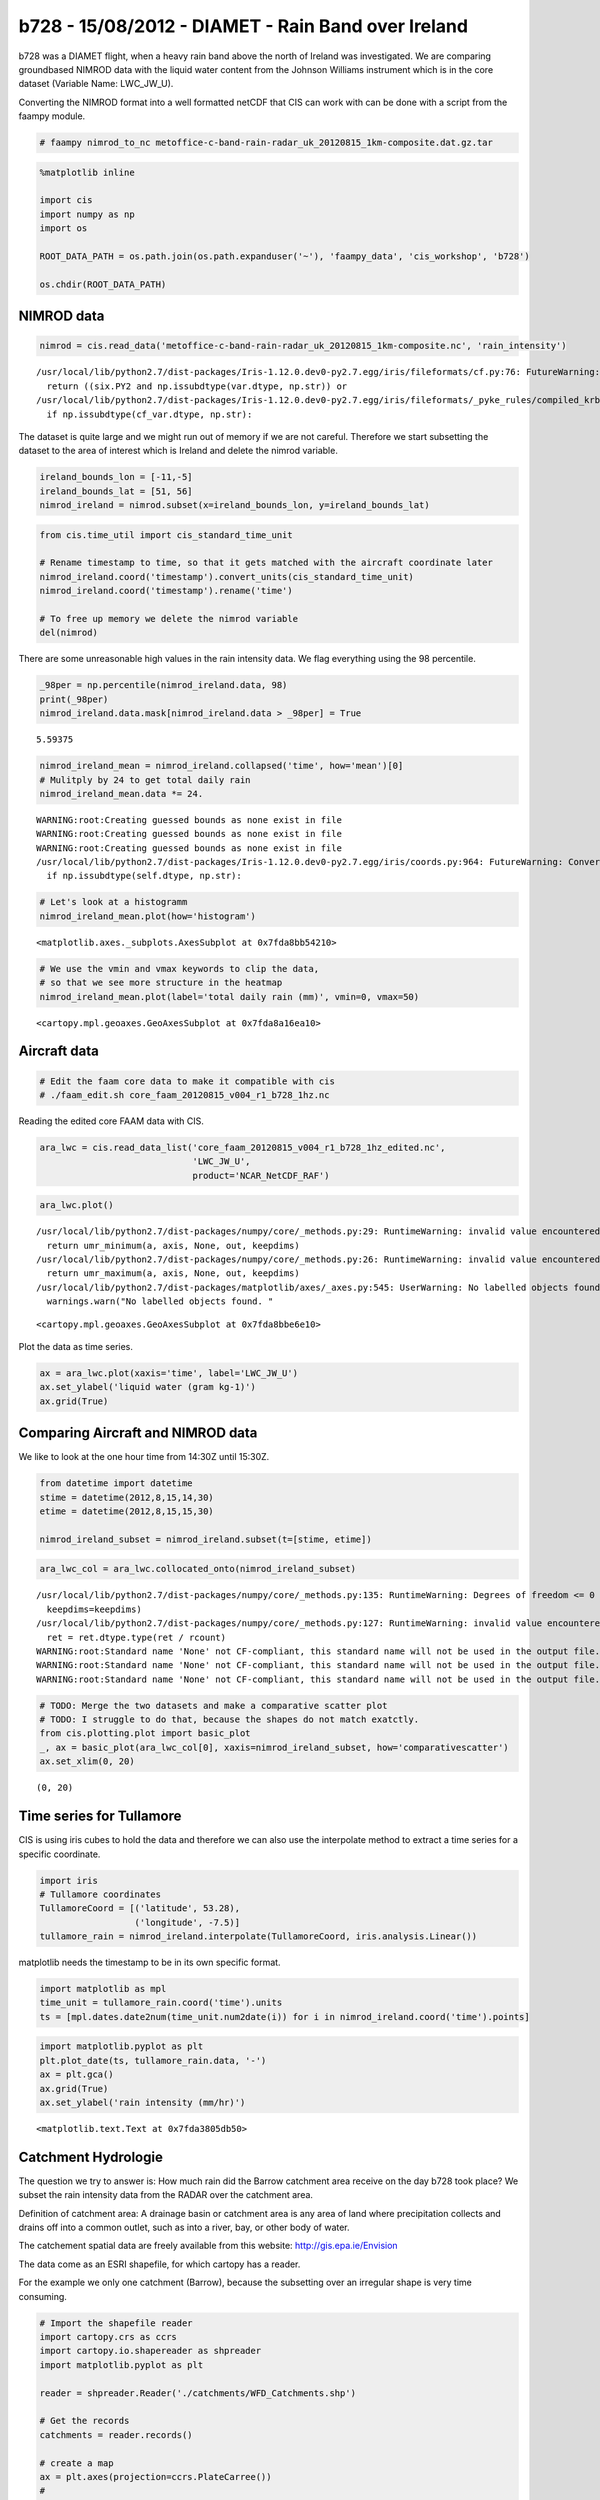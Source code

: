 
b728 - 15/08/2012 - DIAMET - Rain Band over Ireland
---------------------------------------------------

b728 was a DIAMET flight, when a heavy rain band above the north of
Ireland was investigated. We are comparing groundbased NIMROD data with
the liquid water content from the Johnson Williams instrument which is
in the core dataset (Variable Name: LWC\_JW\_U).

Converting the NIMROD format into a well formatted netCDF that CIS can
work with can be done with a script from the faampy module.

.. code:: ipython2

    # faampy nimrod_to_nc metoffice-c-band-rain-radar_uk_20120815_1km-composite.dat.gz.tar

.. code:: ipython2

    %matplotlib inline
    
    import cis
    import numpy as np
    import os
    
    ROOT_DATA_PATH = os.path.join(os.path.expanduser('~'), 'faampy_data', 'cis_workshop', 'b728')
    
    os.chdir(ROOT_DATA_PATH)

NIMROD data
~~~~~~~~~~~

.. code:: ipython2

    nimrod = cis.read_data('metoffice-c-band-rain-radar_uk_20120815_1km-composite.nc', 'rain_intensity')


.. parsed-literal::

    /usr/local/lib/python2.7/dist-packages/Iris-1.12.0.dev0-py2.7.egg/iris/fileformats/cf.py:76: FutureWarning: Conversion of the second argument of issubdtype from `str` to `str` is deprecated. In future, it will be treated as `np.string_ == np.dtype(str).type`.
      return ((six.PY2 and np.issubdtype(var.dtype, np.str)) or
    /usr/local/lib/python2.7/dist-packages/Iris-1.12.0.dev0-py2.7.egg/iris/fileformats/_pyke_rules/compiled_krb/fc_rules_cf_fc.py:1814: FutureWarning: Conversion of the second argument of issubdtype from `str` to `str` is deprecated. In future, it will be treated as `np.string_ == np.dtype(str).type`.
      if np.issubdtype(cf_var.dtype, np.str):


The dataset is quite large and we might run out of memory if we are not
careful. Therefore we start subsetting the dataset to the area of
interest which is Ireland and delete the nimrod variable.

.. code:: ipython2

    ireland_bounds_lon = [-11,-5]
    ireland_bounds_lat = [51, 56]
    nimrod_ireland = nimrod.subset(x=ireland_bounds_lon, y=ireland_bounds_lat)

.. code:: ipython2

    from cis.time_util import cis_standard_time_unit
    
    # Rename timestamp to time, so that it gets matched with the aircraft coordinate later
    nimrod_ireland.coord('timestamp').convert_units(cis_standard_time_unit)
    nimrod_ireland.coord('timestamp').rename('time')
    
    # To free up memory we delete the nimrod variable
    del(nimrod)

There are some unreasonable high values in the rain intensity data. We
flag everything using the 98 percentile.

.. code:: ipython2

    _98per = np.percentile(nimrod_ireland.data, 98)
    print(_98per)
    nimrod_ireland.data.mask[nimrod_ireland.data > _98per] = True


.. parsed-literal::

    5.59375


.. code:: ipython2

    nimrod_ireland_mean = nimrod_ireland.collapsed('time', how='mean')[0]
    # Mulitply by 24 to get total daily rain
    nimrod_ireland_mean.data *= 24.


.. parsed-literal::

    WARNING:root:Creating guessed bounds as none exist in file
    WARNING:root:Creating guessed bounds as none exist in file
    WARNING:root:Creating guessed bounds as none exist in file
    /usr/local/lib/python2.7/dist-packages/Iris-1.12.0.dev0-py2.7.egg/iris/coords.py:964: FutureWarning: Conversion of the second argument of issubdtype from `str` to `str` is deprecated. In future, it will be treated as `np.string_ == np.dtype(str).type`.
      if np.issubdtype(self.dtype, np.str):


.. code:: ipython2

    # Let's look at a histogramm
    nimrod_ireland_mean.plot(how='histogram')




.. parsed-literal::

    <matplotlib.axes._subplots.AxesSubplot at 0x7fda8bb54210>




.. image:: /cis_workshop/cis_example_b728_files/cis_example_b728_13_1.png


.. code:: ipython2

    # We use the vmin and vmax keywords to clip the data,
    # so that we see more structure in the heatmap
    nimrod_ireland_mean.plot(label='total daily rain (mm)', vmin=0, vmax=50)




.. parsed-literal::

    <cartopy.mpl.geoaxes.GeoAxesSubplot at 0x7fda8a16ea10>




.. image:: /cis_workshop/cis_example_b728_files/cis_example_b728_14_1.png


Aircraft data
~~~~~~~~~~~~~

.. code:: ipython2

    # Edit the faam core data to make it compatible with cis
    # ./faam_edit.sh core_faam_20120815_v004_r1_b728_1hz.nc

Reading the edited core FAAM data with CIS.

.. code:: ipython2

    ara_lwc = cis.read_data_list('core_faam_20120815_v004_r1_b728_1hz_edited.nc', 
                                 'LWC_JW_U',
                                 product='NCAR_NetCDF_RAF')

.. code:: ipython2

    ara_lwc.plot()


.. parsed-literal::

    /usr/local/lib/python2.7/dist-packages/numpy/core/_methods.py:29: RuntimeWarning: invalid value encountered in reduce
      return umr_minimum(a, axis, None, out, keepdims)
    /usr/local/lib/python2.7/dist-packages/numpy/core/_methods.py:26: RuntimeWarning: invalid value encountered in reduce
      return umr_maximum(a, axis, None, out, keepdims)
    /usr/local/lib/python2.7/dist-packages/matplotlib/axes/_axes.py:545: UserWarning: No labelled objects found. Use label='...' kwarg on individual plots.
      warnings.warn("No labelled objects found. "




.. parsed-literal::

    <cartopy.mpl.geoaxes.GeoAxesSubplot at 0x7fda8bbe6e10>




.. image:: /cis_workshop/cis_example_b728_files/cis_example_b728_19_2.png


Plot the data as time series.

.. code:: ipython2

    ax = ara_lwc.plot(xaxis='time', label='LWC_JW_U')
    ax.set_ylabel('liquid water (gram kg-1)')
    ax.grid(True)



.. image:: /cis_workshop/cis_example_b728_files/cis_example_b728_21_0.png


Comparing Aircraft and NIMROD data
~~~~~~~~~~~~~~~~~~~~~~~~~~~~~~~~~~

We like to look at the one hour time from 14:30Z until 15:30Z.

.. code:: ipython2

    from datetime import datetime
    stime = datetime(2012,8,15,14,30)
    etime = datetime(2012,8,15,15,30)
    
    nimrod_ireland_subset = nimrod_ireland.subset(t=[stime, etime])

.. code:: ipython2

    ara_lwc_col = ara_lwc.collocated_onto(nimrod_ireland_subset)


.. parsed-literal::

    /usr/local/lib/python2.7/dist-packages/numpy/core/_methods.py:135: RuntimeWarning: Degrees of freedom <= 0 for slice
      keepdims=keepdims)
    /usr/local/lib/python2.7/dist-packages/numpy/core/_methods.py:127: RuntimeWarning: invalid value encountered in true_divide
      ret = ret.dtype.type(ret / rcount)
    WARNING:root:Standard name 'None' not CF-compliant, this standard name will not be used in the output file.
    WARNING:root:Standard name 'None' not CF-compliant, this standard name will not be used in the output file.
    WARNING:root:Standard name 'None' not CF-compliant, this standard name will not be used in the output file.


.. code:: ipython2

    # TODO: Merge the two datasets and make a comparative scatter plot
    # TODO: I struggle to do that, because the shapes do not match exatctly. 
    from cis.plotting.plot import basic_plot
    _, ax = basic_plot(ara_lwc_col[0], xaxis=nimrod_ireland_subset, how='comparativescatter')
    ax.set_xlim(0, 20)




.. parsed-literal::

    (0, 20)




.. image:: /cis_workshop/cis_example_b728_files/cis_example_b728_26_1.png


Time series for Tullamore
~~~~~~~~~~~~~~~~~~~~~~~~~

CIS is using iris cubes to hold the data and therefore we can also use
the interpolate method to extract a time series for a specific
coordinate.

.. code:: ipython2

    import iris
    # Tullamore coordinates
    TullamoreCoord = [('latitude', 53.28),
                      ('longitude', -7.5)]
    tullamore_rain = nimrod_ireland.interpolate(TullamoreCoord, iris.analysis.Linear())

matplotlib needs the timestamp to be in its own specific format.

.. code:: ipython2

    import matplotlib as mpl
    time_unit = tullamore_rain.coord('time').units
    ts = [mpl.dates.date2num(time_unit.num2date(i)) for i in nimrod_ireland.coord('time').points]

.. code:: ipython2

    import matplotlib.pyplot as plt
    plt.plot_date(ts, tullamore_rain.data, '-')
    ax = plt.gca()
    ax.grid(True)
    ax.set_ylabel('rain intensity (mm/hr)')




.. parsed-literal::

    <matplotlib.text.Text at 0x7fda3805db50>




.. image:: /cis_workshop/cis_example_b728_files/cis_example_b728_32_1.png


Catchment Hydrologie
~~~~~~~~~~~~~~~~~~~~

The question we try to answer is: How much rain did the Barrow catchment
area receive on the day b728 took place? We subset the rain intensity
data from the RADAR over the catchment area.

Definition of catchment area: A drainage basin or catchment area is any
area of land where precipitation collects and drains off into a common
outlet, such as into a river, bay, or other body of water.

The catchement spatial data are freely available from this website:
http://gis.epa.ie/Envision

The data come as an ESRI shapefile, for which cartopy has a reader.

For the example we only one catchment (Barrow), because the subsetting
over an irregular shape is very time consuming.

.. code:: ipython2

    # Import the shapefile reader
    import cartopy.crs as ccrs
    import cartopy.io.shapereader as shpreader
    import matplotlib.pyplot as plt
    
    reader = shpreader.Reader('./catchments/WFD_Catchments.shp')
    
    # Get the records
    catchments = reader.records()
    
    # create a map
    ax = plt.axes(projection=ccrs.PlateCarree())
    # 
    ax.set_extent([ireland_bounds_lon[0],
                   ireland_bounds_lon[1],
                   ireland_bounds_lat[0],
                   ireland_bounds_lat[1]])
    
    # And let's have a quick look what is in there and plot the catchments
    for i, c in enumerate(catchments):
        print('%i: %s' % (i, c.attributes['Name']))
        # Make the Barrow catchment orange and all the others grey
        if c.attributes['Name'].lower() == 'barrow':
            fc = 'orange'
        else:
            fc = 'lightgrey'
        ax.add_geometries([c.geometry], ccrs.PlateCarree(), facecolor=fc, edgecolor='black')


.. parsed-literal::

    0: Lough Neagh & Lower Bann
    1: Newry, Fane, Glyde and Dee
    2: Boyne
    3: Nanny-Delvin
    4: Liffey and Dublin Bay
    5: Ovoca-Vartry
    6: Owenavorragh
    7: Slaney & Wexford Harbour
    8: Ballyteigue-Bannow
    9: Barrow
    10: Nore
    11: Suir
    12: Colligan-Mahon
    13: Blackwater (Munster)
    14: Lee, Cork Harbour and Youghal Bay
    15: Bandon-Ilen
    16: Dunmanus-Bantry-Kenmare
    17: Laune-Maine-Dingle Bay
    18: Tralee Bay-Feale
    19: Shannon Estuary South
    20: Lower Shannon
    21: Lower Shannon
    22: Lower Shannon
    23: Lower Shannon
    24: Upper Shannon
    25: Upper Shannon
    26: Upper Shannon
    27: Upper Shannon
    28: Upper Shannon
    29: Upper Shannon
    30: Upper Shannon
    31: Shannon Estuary North
    32: Mal Bay
    33: Galway Bay South East
    34: Corrib
    35: Galway Bay North
    36: Erriff-Clew Bay
    37: Blacksod-Broadhaven
    38: Moy & Killala Bay
    39: Sligo Bay & Drowse
    40: Erne



.. image:: /cis_workshop/cis_example_b728_files/cis_example_b728_35_1.png


.. code:: ipython2

    # We like to look closer at the Barrow catchment
    catchments = reader.records()
    for i, c in enumerate(catchments):
        if c.attributes['Name'].strip().lower() == 'barrow':
            barrow_catchment = c
    
    # We need to collapse the timestamp first
    nimrod_ireland_mean = nimrod_ireland.collapsed('time', how='mean')[0]
    
    # get the size of the catchment area
    area_km2 = barrow_catchment.attributes['Area_km2']
    print("Area: {}".format(area_km2))


.. parsed-literal::

    Area: 3015.70373466


CIS allows subsetting with an arbitrary geometry provided in WKT format
(well-known-text).

.. code:: ipython2

    # We could just do this, but it's a very detailed geometry containing hundreds of polygons
    # nimrod_barrow = nimrod_ireland_mean.subset(shape=barrow_catchment.geometry)
    
    # Instead we can simplify the geometry by specifying a tolerance (in degrees). This makes
    #  the resulting subset *much* faster. Play with the tolerance to get the right balance 
    #  between speed and accuracy.
    nimrod_barrow = nimrod_ireland_mean.subset(shape=barrow_catchment.geometry.simplify(0.1))

.. code:: ipython2

    nimrod_barrow.plot(label='avg daily rain int (mm/hr)')




.. parsed-literal::

    <cartopy.mpl.geoaxes.GeoAxesSubplot at 0x7fda386616d0>




.. image:: /cis_workshop/cis_example_b728_files/cis_example_b728_39_1.png


.. code:: ipython2

    print('    Hourly mean rain intensity (mm/hr): %10.2f' % (nimrod_barrow.data.mean()))
    print('                    Daily sum (mm/day): %10.2f' % (nimrod_barrow.data.mean()*24.))
    print('Total water for whole catchment (m**3): %10i' % (nimrod_barrow.data.mean()*24.*area_km2*1000.))


.. parsed-literal::

        Hourly mean rain intensity (mm/hr):       1.48
                        Daily sum (mm/day):      35.59
    Total water for whole catchment (m**3):  107328968

